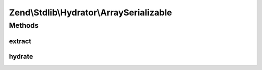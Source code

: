 .. Stdlib/Hydrator/ArraySerializable.php generated using docpx on 01/30/13 03:32am


Zend\\Stdlib\\Hydrator\\ArraySerializable
=========================================

Methods
+++++++

extract
-------

.. function:: extract()


    Extract values from the provided object
    
    Extracts values via the object's getArrayCopy() method.

    :param object: 

    :rtype: array 

    :throws: Exception\BadMethodCallException for an $object not implementing getArrayCopy()



hydrate
-------

.. function:: hydrate()


    Hydrate an object
    
    Hydrates an object by passing $data to either its exchangeArray() or
    populate() method.

    :param array: 
    :param object: 

    :rtype: object 

    :throws: Exception\BadMethodCallException for an $object not implementing exchangeArray() or populate()



